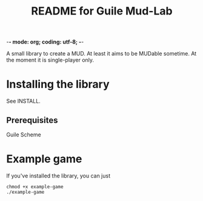 -*- mode: org; coding: utf-8; -*-

#+TITLE: README for Guile Mud-Lab

A small library to create a MUD. At least it aims to be MUDable sometime. At the moment it is single-player only.

* Installing the library

See INSTALL.

** Prerequisites

 Guile Scheme
 
* Example game

If you've installed the library, you can just 

#+BEGIN_SRC
chmod +x example-game
./example-game
#+END_SRC
